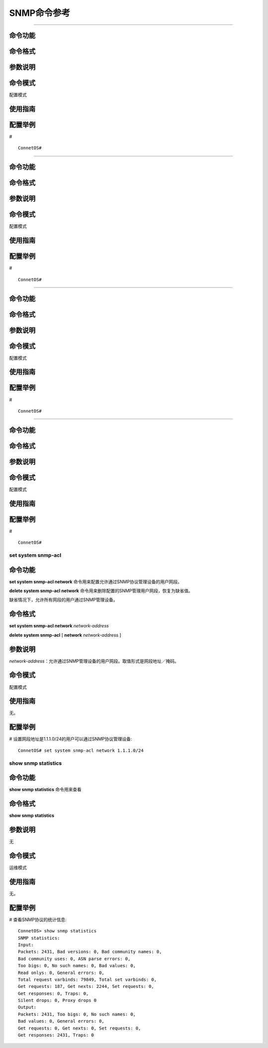SNMP命令参考
=============================


-------------------------------------------

命令功能
+++++++++++++++



命令格式
+++++++++++++++


参数说明
+++++++++++++++


命令模式
+++++++++++++++
配置模式

使用指南
+++++++++++++++


配置举例
+++++++++++++++
# ::

 ConnetOS# 


-------------------------------------------

命令功能
+++++++++++++++



命令格式
+++++++++++++++


参数说明
+++++++++++++++


命令模式
+++++++++++++++
配置模式

使用指南
+++++++++++++++


配置举例
+++++++++++++++
# ::

 ConnetOS# 


-------------------------------------------

命令功能
+++++++++++++++



命令格式
+++++++++++++++


参数说明
+++++++++++++++


命令模式
+++++++++++++++
配置模式

使用指南
+++++++++++++++


配置举例
+++++++++++++++
# ::

 ConnetOS# 


-------------------------------------------

命令功能
+++++++++++++++



命令格式
+++++++++++++++


参数说明
+++++++++++++++


命令模式
+++++++++++++++
配置模式

使用指南
+++++++++++++++


配置举例
+++++++++++++++
# ::

 ConnetOS# 

set system snmp-acl
-------------------------------------------

命令功能
++++++++++++++++++++++++++++++
**set system snmp-acl network** 命令用来配置允许通过SNMP协议管理设备的用户网段。

**delete system snmp-acl network** 命令用来删除配置的SNMP管理用户网段，恢复为缺省值。

缺省情况下，允许所有网段的用户通过SNMP管理设备。

命令格式
++++++++++++++++++++++++++++++
**set system snmp-acl network** *network-address*

**delete system snmp-acl** [ **network** *network-address* ] 

参数说明
++++++++++++++++++++++++++++++
*network-address*：允许通过SNMP管理设备的用户网段。取值形式是网段地址／掩码。

命令模式
++++++++++++++++++++++++++++++
配置模式

使用指南
++++++++++++++++++++++++++++++
无。

配置举例
++++++++++++++++++++++++++++++
# 设置网段地址是1.1.1.0/24的用户可以通过SNMP协议管理设备::

 ConnetOS# set system snmp-acl network 1.1.1.0/24

show snmp statistics
-------------------------------------------

命令功能
+++++++++++++++
**show snmp statistics** 命令用来查看

命令格式
+++++++++++++++
**show snmp statistics**

参数说明
+++++++++++++++
无

命令模式
+++++++++++++++
运维模式

使用指南
+++++++++++++++
无。

配置举例
+++++++++++++++
# 查看SNMP协议的统计信息::

 ConnetOS> show snmp statistics
 SNMP statistics:
 Input:
 Packets: 2431, Bad versions: 0, Bad community names: 0,
 Bad community uses: 0, ASN parse errors: 0,
 Too bigs: 0, No such names: 0, Bad values: 0,
 Read onlys: 0, General errors: 0,
 Total request varbinds: 79849, Total set varbinds: 0,
 Get requests: 187, Get nexts: 2244, Set requests: 0,
 Get responses: 0, Traps: 0,
 Silent drops: 0, Proxy drops 0
 Output:
 Packets: 2431, Too bigs: 0, No such names: 0,
 Bad values: 0, General errors: 0,
 Get requests: 0, Get nexts: 0, Set requests: 0,
 Get responses: 2431, Traps: 0
